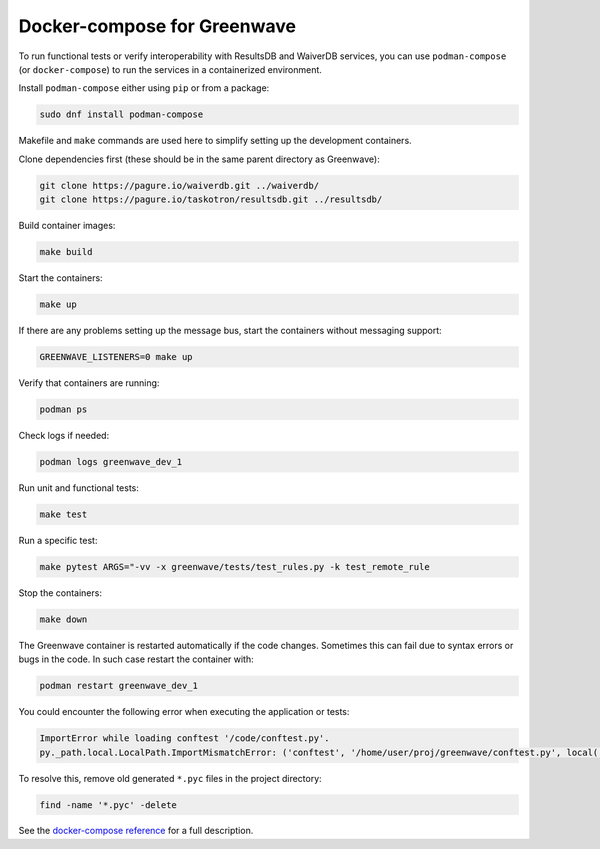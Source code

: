 Docker-compose for Greenwave
============================

To run functional tests or verify interoperability with ResultsDB and WaiverDB
services, you can use ``podman-compose`` (or ``docker-compose``) to run the
services in a containerized environment.

Install ``podman-compose`` either using ``pip`` or from a package:

.. code-block:: console

  sudo dnf install podman-compose

Makefile and ``make`` commands are used here to simplify setting up the
development containers.

Clone dependencies first (these should be in the same parent directory as
Greenwave):

.. code-block:: console

  git clone https://pagure.io/waiverdb.git ../waiverdb/
  git clone https://pagure.io/taskotron/resultsdb.git ../resultsdb/

Build container images:

.. code-block:: console

  make build

Start the containers:

.. code-block:: console

  make up

If there are any problems setting up the message bus, start the containers
without messaging support:

.. code-block:: console

  GREENWAVE_LISTENERS=0 make up

Verify that containers are running:

.. code-block:: console

  podman ps

Check logs if needed:

.. code-block:: console

  podman logs greenwave_dev_1

Run unit and functional tests:

.. code-block:: console

  make test

Run a specific test:

.. code-block:: console

  make pytest ARGS="-vv -x greenwave/tests/test_rules.py -k test_remote_rule

Stop the containers:

.. code-block:: console

  make down

The Greenwave container is restarted automatically if the code changes.
Sometimes this can fail due to syntax errors or bugs in the code. In such case
restart the container with:

.. code-block:: console

  podman restart greenwave_dev_1

You could encounter the following error when executing the application or
tests:

.. code-block:: console

  ImportError while loading conftest '/code/conftest.py'.
  py._path.local.LocalPath.ImportMismatchError: ('conftest', '/home/user/proj/greenwave/conftest.py', local('/code/conftest.py'))

To resolve this, remove old generated ``*.pyc`` files in the project directory:

.. code-block:: console

  find -name '*.pyc' -delete

See the `docker-compose reference`_ for a full description.

.. _docker-compose reference: https://docs.docker.com/compose/compose-file/compose-file-v2/
